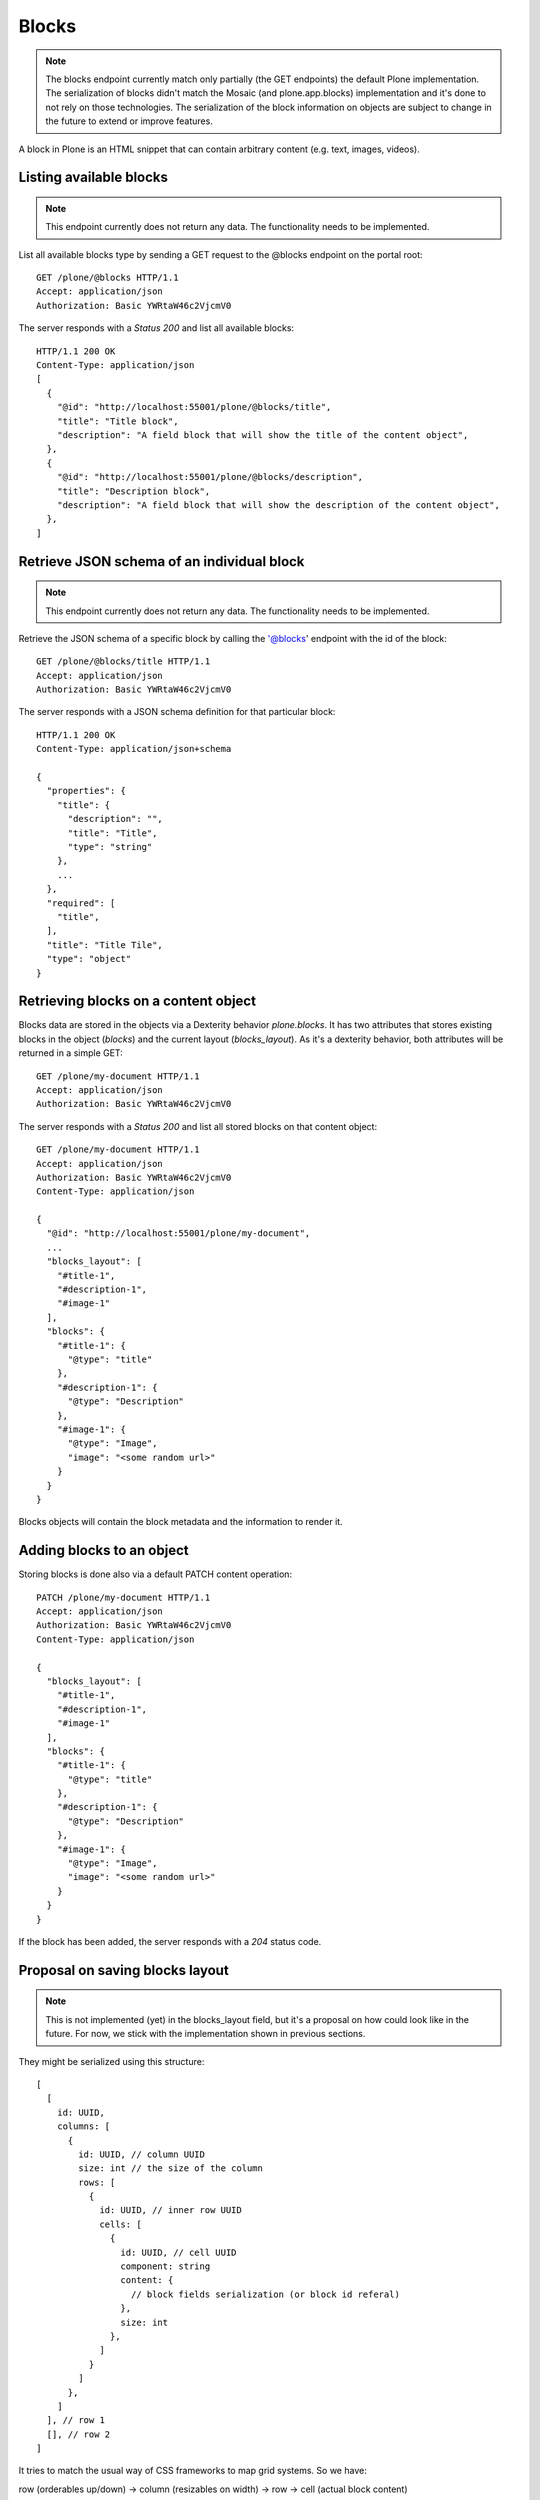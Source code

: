 Blocks
=====

.. note::
  The blocks endpoint currently match only partially (the GET endpoints) the default Plone implementation.
  The serialization of blocks didn't match the Mosaic (and plone.app.blocks) implementation and it's done to
  not rely on those technologies. The serialization of the block information on objects are subject to change in
  the future to extend or improve features.

A block in Plone is an HTML snippet that can contain arbitrary content (e.g. text, images, videos).


Listing available blocks
-----------------------

.. note::
  This endpoint currently does not return any data. The functionality needs to be implemented.

List all available blocks type by sending a GET request to the @blocks endpoint on the portal root::

  GET /plone/@blocks HTTP/1.1
  Accept: application/json
  Authorization: Basic YWRtaW46c2VjcmV0

The server responds with a `Status 200` and list all available blocks::

  HTTP/1.1 200 OK
  Content-Type: application/json
  [
    {
      "@id": "http://localhost:55001/plone/@blocks/title",
      "title": "Title block",
      "description": "A field block that will show the title of the content object",
    },
    {
      "@id": "http://localhost:55001/plone/@blocks/description",
      "title": "Description block",
      "description": "A field block that will show the description of the content object",
    },
  ]


Retrieve JSON schema of an individual block
------------------------------------------

.. note::
  This endpoint currently does not return any data. The functionality needs to be implemented.

Retrieve the JSON schema of a specific block by calling the '@blocks' endpoint with the id of the block::

  GET /plone/@blocks/title HTTP/1.1
  Accept: application/json
  Authorization: Basic YWRtaW46c2VjcmV0

The server responds with a JSON schema definition for that particular block::

  HTTP/1.1 200 OK
  Content-Type: application/json+schema

  {
    "properties": {
      "title": {
        "description": "",
        "title": "Title",
        "type": "string"
      },
      ...
    },
    "required": [
      "title",
    ],
    "title": "Title Tile",
    "type": "object"
  }


Retrieving blocks on a content object
------------------------------------

Blocks data are stored in the objects via a Dexterity behavior `plone.blocks`. It has two attributes that stores existing blocks in the object (`blocks`) and the current layout (`blocks_layout`).
As it's a dexterity behavior, both attributes will be returned in a simple GET::

  GET /plone/my-document HTTP/1.1
  Accept: application/json
  Authorization: Basic YWRtaW46c2VjcmV0

The server responds with a `Status 200` and list all stored blocks on that content object::

  GET /plone/my-document HTTP/1.1
  Accept: application/json
  Authorization: Basic YWRtaW46c2VjcmV0
  Content-Type: application/json

  {
    "@id": "http://localhost:55001/plone/my-document",
    ...
    "blocks_layout": [
      "#title-1",
      "#description-1",
      "#image-1"
    ],
    "blocks": {
      "#title-1": {
        "@type": "title"
      },
      "#description-1": {
        "@type": "Description"
      },
      "#image-1": {
        "@type": "Image",
        "image": "<some random url>"
      }
    }
  }

Blocks objects will contain the block metadata and the information to render it.


Adding blocks to an object
-------------------------

Storing blocks is done also via a default PATCH content operation::

  PATCH /plone/my-document HTTP/1.1
  Accept: application/json
  Authorization: Basic YWRtaW46c2VjcmV0
  Content-Type: application/json

  {
    "blocks_layout": [
      "#title-1",
      "#description-1",
      "#image-1"
    ],
    "blocks": {
      "#title-1": {
        "@type": "title"
      },
      "#description-1": {
        "@type": "Description"
      },
      "#image-1": {
        "@type": "Image",
        "image": "<some random url>"
      }
    }
  }

If the block has been added, the server responds with a `204` status code.


Proposal on saving blocks layout
--------------------------------

.. note::
  This is not implemented (yet) in the blocks_layout field, but it's a proposal on
  how could look like in the future. For now, we stick with the implementation shown in
  previous sections.

They might be serialized using this structure::

  [
    [
      id: UUID,
      columns: [
        {
          id: UUID, // column UUID
          size: int // the size of the column
          rows: [
            {
              id: UUID, // inner row UUID
              cells: [
                {
                  id: UUID, // cell UUID
                  component: string
                  content: {
                    // block fields serialization (or block id referal)
                  },
                  size: int
                },
              ]
            }
          ]
        },
      ]
    ], // row 1
    [], // row 2
  ]

It tries to match the usual way of CSS frameworks to map grid systems. So we have:

row (orderables up/down) -> column (resizables on width) -> row -> cell (actual block content)

Rows are orderable vertically, columns resizables horizontally and cells can be
moved around to an specific inner row.
